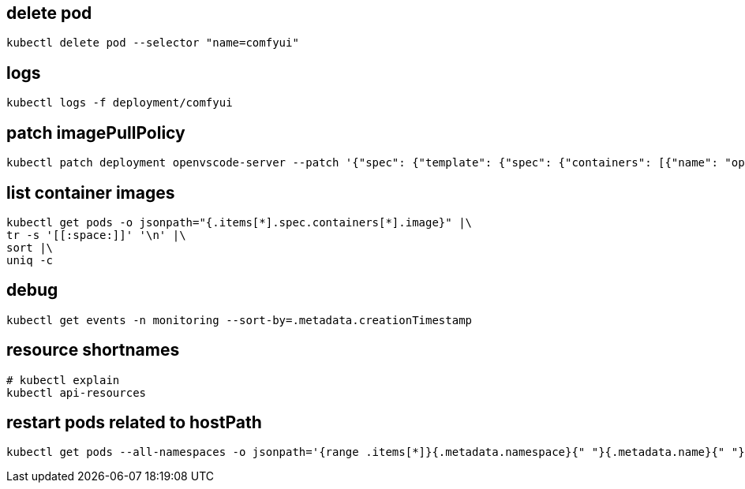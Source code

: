 
:app-name: comfyui

== delete pod
[source,bash,subs=attributes+]
----
kubectl delete pod --selector "name={app-name}"
----

== logs
[source,bash,subs=attributes+]
----
kubectl logs -f deployment/{app-name}
----

== patch imagePullPolicy
:deployment-name: openvscode-server
:container-name: openvscode-server
[source,bash,subs=attributes+]
----
kubectl patch deployment {deployment-name} --patch '{"spec": {"template": {"spec": {"containers": [{"name": "{container-name}", "imagePullPolicy": "Always"}]}}}}'
----

== list container images
----
kubectl get pods -o jsonpath="{.items[*].spec.containers[*].image}" |\
tr -s '[[:space:]]' '\n' |\
sort |\
uniq -c
----

== debug
----
kubectl get events -n monitoring --sort-by=.metadata.creationTimestamp
----

== resource shortnames
----
# kubectl explain
kubectl api-resources
----

== restart pods related to hostPath
----
kubectl get pods --all-namespaces -o jsonpath='{range .items[*]}{.metadata.namespace}{" "}{.metadata.name}{" "}{range .spec.volumes[*]}{.hostPath.path}{" "}{end}{"\n"}{end}' | grep " /mnt" | awk '{print $1}' | sort -u | xargs -I {} kubectl rollout restart deployment -n {}
----